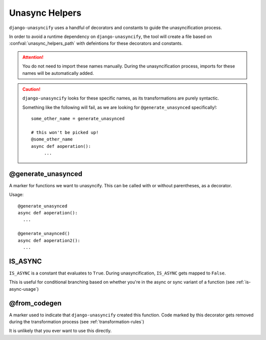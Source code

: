 
.. _unasync-helpers:

Unasync Helpers
===============

``django-unasyncify`` uses a handful of decorators and constants to guide the unasyncification process.

In order to avoid a runtime dependency on ``django-unasyncify``, the tool will create a file based on :confval:`unasync_helpers_path` with defeintions for these decorators and constants.

.. attention::
   You do not need to import these names manually. During the unasyncification process, imports for these names will be automatically added.

.. caution::
   ``django-unasyncify`` looks for these specific names, as its transformations are purely syntactic.

   Something like the following will fail, as we are looking for ``@generate_unasynced`` specifically!::

       some_other_name = generate_unasynced

       # this won't be picked up!
       @some_other_name
       async def aoperation():
            ...


@generate_unasynced
-------------------

A marker for functions we want to unasyncify. This can be called with or without parentheses, as a decorator.

Usage::

  @generate_unasynced
  async def aoperation():
    ...

  @generate_unaynced()
  async def aoperation2():
    ...


IS_ASYNC
--------

``IS_ASYNC`` is a constant that evaluates to ``True``. During unasyncification, ``IS_ASYNC``  gets mapped to ``False``.

This is useful for conditional branching based on whether you're in the async or sync variant of a function (see :ref:`is-async-usage`)


@from_codegen
-------------

A marker used to indicate that ``django-unasyncify`` created this function. Code marked by this decorator gets removed during the transformation process (see :ref:`transformation-rules`)

It is unlikely that you ever want to use this directly.
